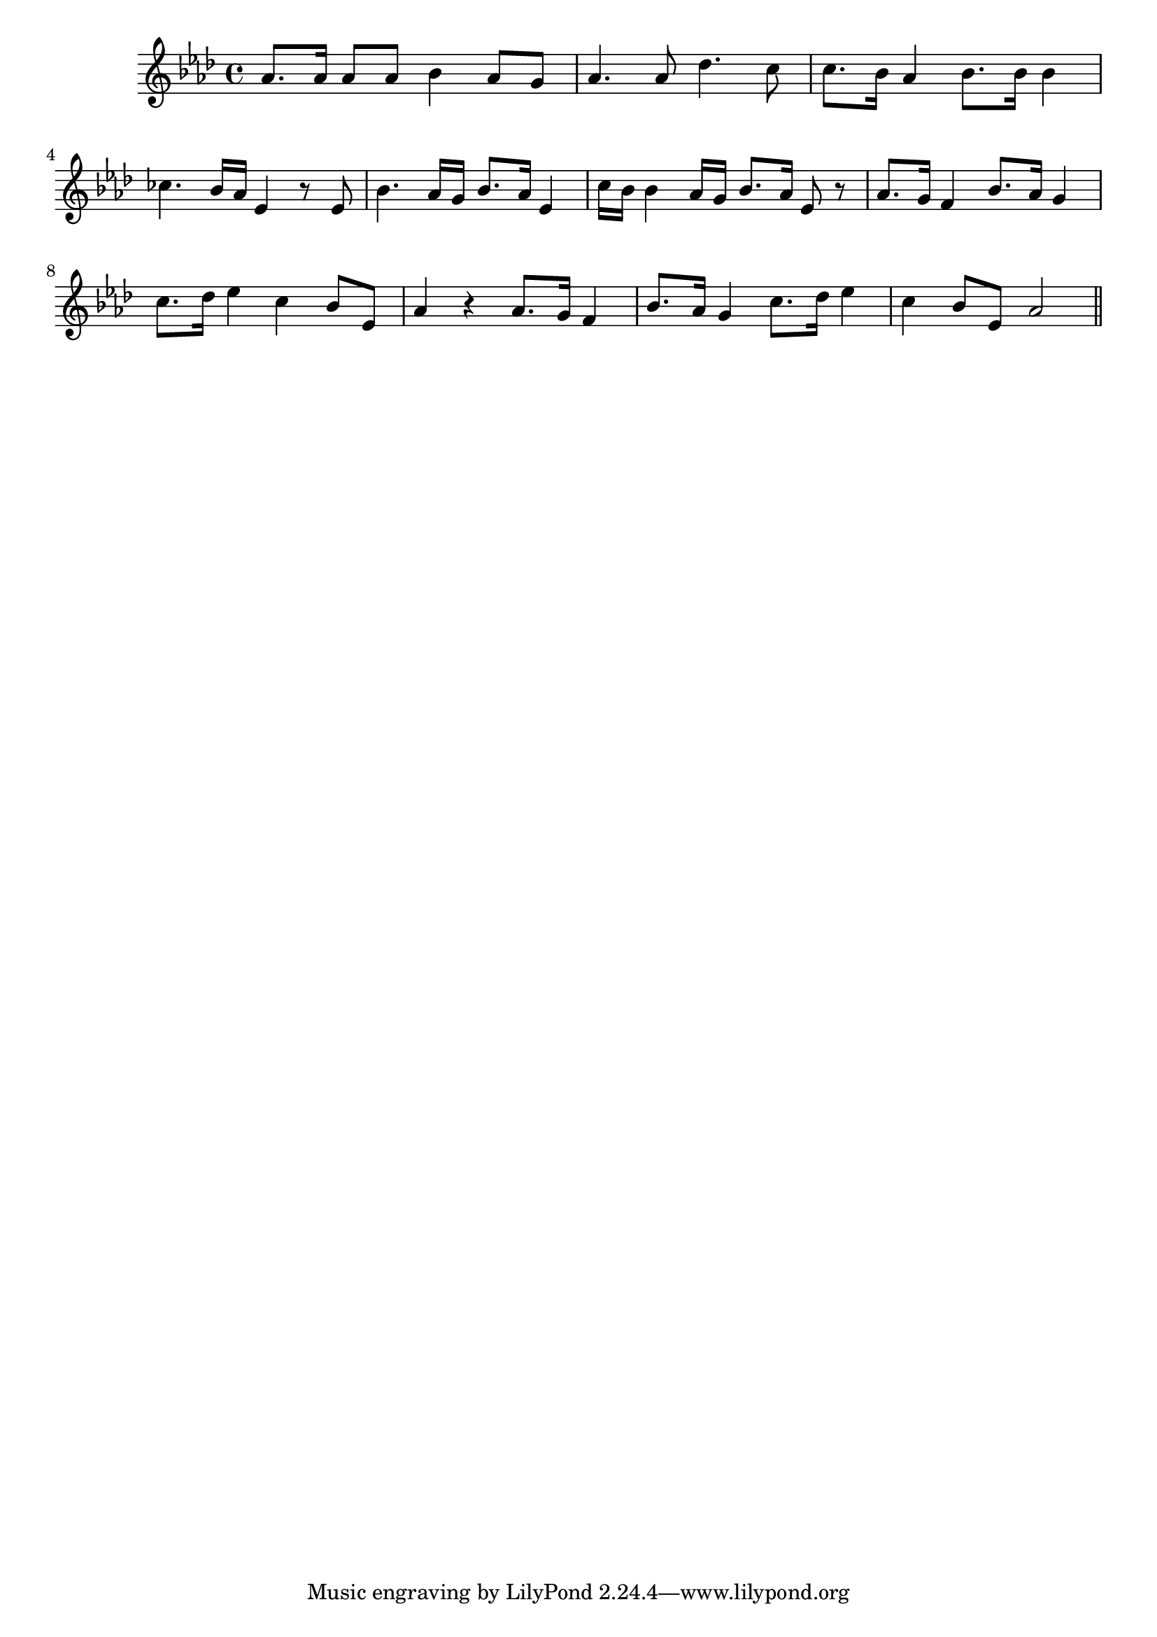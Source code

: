 \version "2.14.0"
%{\header {
  title = "Above the Mountains"
  composer = "Franz Schubert"
  enteredby = "B. Crowell"
  source = "The Abridged Academy Song-Book, Charles H. Levermore, Ginn & Co., Boston, 1898"
}%}
\score{{\key as \major
\time 4/4
%{\tempo 4=120
%}\relative c'' {
  as8. as16 as8 as bes4 as8 g | as4. as8 des4. c8 | c8. bes16 as4 bes8. bes16 bes4 |
  ces4. bes16 as es4 r8 es | bes'4. as16 g bes8. as16 es4 | c'16 bes bes4 as16 g bes8. as16 es8 r | as8. g16 f4 bes8. as16 g4 |
  c8. des16 es4 c bes8 es, | as4 r as8. g16 f4 | bes8. as16 g4 c8. des16 es4 | c4 bes8 es, as2
  \bar "||"
}

}}